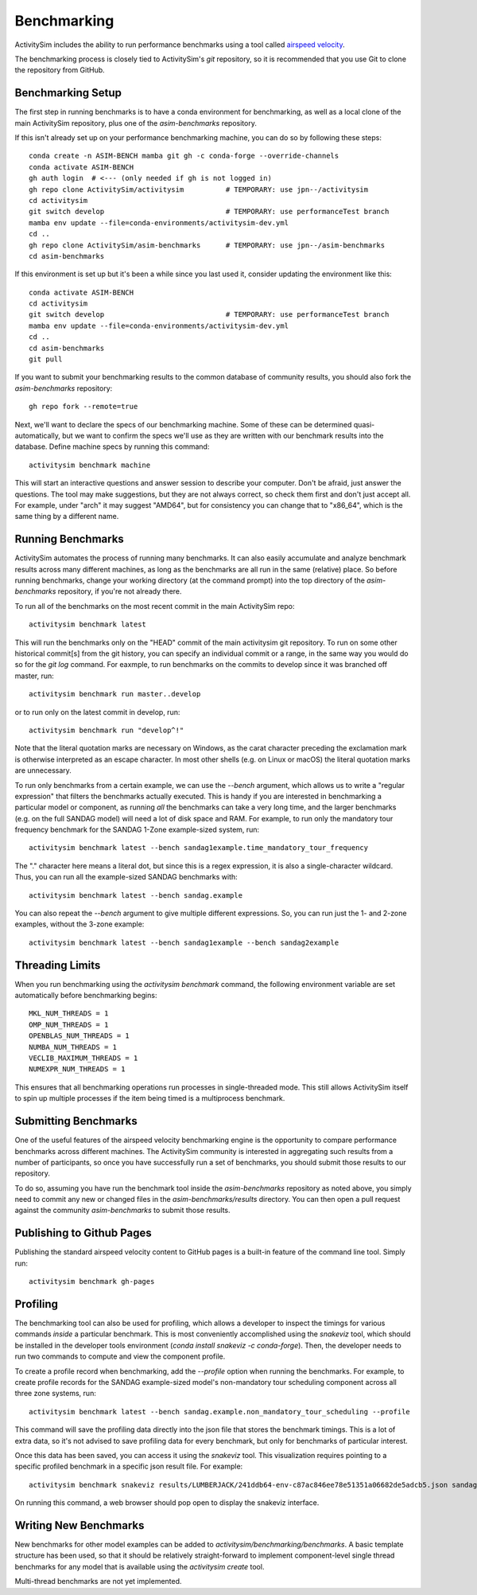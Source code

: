 
.. _benchmarking :

Benchmarking
------------

ActivitySim includes the ability to run performance benchmarks using a tool
called `airspeed velocity <https://asv.readthedocs.io/en/stable/>`__.

The benchmarking process is closely tied to ActivitySim's *git* repository,
so it is recommended that you use Git to clone the repository from GitHub.


Benchmarking Setup
~~~~~~~~~~~~~~~~~~

The first step in running benchmarks is to have a conda environment for
benchmarking, as well as a local clone of the main ActivitySim repository,
plus one of the `asim-benchmarks` repository.

If this isn't already set up on your performance benchmarking machine, you can
do so by following these steps::

    conda create -n ASIM-BENCH mamba git gh -c conda-forge --override-channels
    conda activate ASIM-BENCH
    gh auth login  # <--- (only needed if gh is not logged in)
    gh repo clone ActivitySim/activitysim          # TEMPORARY: use jpn--/activitysim
    cd activitysim
    git switch develop                             # TEMPORARY: use performanceTest branch
    mamba env update --file=conda-environments/activitysim-dev.yml
    cd ..
    gh repo clone ActivitySim/asim-benchmarks      # TEMPORARY: use jpn--/asim-benchmarks
    cd asim-benchmarks

If this environment is set up but it's been a while since you last used it,
consider updating the environment like this::

    conda activate ASIM-BENCH
    cd activitysim
    git switch develop                             # TEMPORARY: use performanceTest branch
    mamba env update --file=conda-environments/activitysim-dev.yml
    cd ..
    cd asim-benchmarks
    git pull

If you want to submit your benchmarking results to the common database of
community results, you should also fork the `asim-benchmarks` repository::

    gh repo fork --remote=true

Next, we'll want to declare the specs of our benchmarking machine.  Some of
these can be determined quasi-automatically, but we want to confirm the specs
we'll use as they are written with our benchmark results into the database.
Define machine specs by running this command::

    activitysim benchmark machine

This will start an interactive questions and answer session to describe your
computer.  Don't be afraid, just answer the questions.  The tool may make
suggestions, but they are not always correct, so check them first and don't just
accept all.  For example, under "arch" it may suggest "AMD64", but for consistency
you can change that to "x86_64", which is the same thing by a different name.

Running Benchmarks
~~~~~~~~~~~~~~~~~~

ActivitySim automates the process of running many benchmarks. It can also easily
accumulate and analyze benchmark results across many different machines, as long as the
benchmarks are all run in the same (relative) place. So before running benchmarks,
change your working directory (at the command prompt) into the top directory of
the `asim-benchmarks` repository, if you're not already there.

To run all of the benchmarks on the most recent commit in the main ActivitySim repo::

    activitysim benchmark latest

This will run the benchmarks only on the "HEAD" commit of the main activitysim git
repository.  To run on some other historical commit[s] from the git history, you can
specify an individual commit or a range, in the same way you would do so for the
`git log` command. For eaxmple, to run benchmarks on the commits to develop since
it was branched off master, run::

    activitysim benchmark run master..develop

or to run only on the latest commit in develop, run::

    activitysim benchmark run "develop^!"

Note that the literal quotation marks are necessary on Windows, as the carat character
preceding the exclamation mark is otherwise interpreted as an escape character.
In most other shells (e.g. on Linux or macOS) the literal quotation marks are unnecessary.

To run only benchmarks from a certain example, we can
use the `--bench` argument, which allows us to write a "regular expression" that
filters the benchmarks actually executed.  This is handy if you are interested in
benchmarking a particular model or component, as running *all* the benchmarks can
take a very long time, and the larger benchmarks (e.g. on the full SANDAG model)
will need a lot of disk space and RAM.  For example, to run only the mandatory
tour frequency benchmark for the SANDAG 1-Zone example-sized system, run::

    activitysim benchmark latest --bench sandag1example.time_mandatory_tour_frequency

The "." character here means a literal dot, but since this is a regex expression,
it is also a single-character wildcard.  Thus, you can run all the example-sized
SANDAG benchmarks with::

    activitysim benchmark latest --bench sandag.example

You can also repeat the `--bench` argument to give multiple different expressions.
So, you can run just the 1- and 2-zone examples, without the 3-zone example::

    activitysim benchmark latest --bench sandag1example --bench sandag2example


Threading Limits
~~~~~~~~~~~~~~~~

When you run benchmarking using the `activitysim benchmark` command, the
following environment variable are set automatically before benchmarking begins::

    MKL_NUM_THREADS = 1
    OMP_NUM_THREADS = 1
    OPENBLAS_NUM_THREADS = 1
    NUMBA_NUM_THREADS = 1
    VECLIB_MAXIMUM_THREADS = 1
    NUMEXPR_NUM_THREADS = 1

This ensures that all benchmarking operations run processes in single-threaded
mode.  This still allows ActivitySim itself to spin up multiple processes if the
item being timed is a multiprocess benchmark.

Submitting Benchmarks
~~~~~~~~~~~~~~~~~~~~~

One of the useful features of the airspeed velocity benchmarking engine is the
opportunity to compare performance benchmarks across different machines. The
ActivitySim community is interested in aggregating such results from a number
of participants, so once you have successfully run a set of benchmarks, you
should submit those results to our repository.

To do so, assuming you have run the benchmark tool inside the `asim-benchmarks`
repository as noted above, you simply need to commit any new or changed files
in the `asim-benchmarks/results` directory.  You can then open a pull request
against the community `asim-benchmarks` to submit those results.

Publishing to Github Pages
~~~~~~~~~~~~~~~~~~~~~~~~~~

Publishing the standard airspeed velocity content to GitHub pages is a built-in
feature of the command line tool.  Simply run::

    activitysim benchmark gh-pages


Profiling
~~~~~~~~~

The benchmarking tool can also be used for profiling, which allows a developer to
inspect the timings for various commands *inside* a particular benchmark. This is
most conveniently accomplished using the `snakeviz` tool, which should be installed
in the developer tools environment (`conda install snakeviz -c conda-forge`).
Then, the developer needs to run two commands to compute and view the component
profile.

To create a profile record when benchmarking, add the `--profile` option when
running the benchmarks.  For example, to create profile records for the SANDAG
example-sized model's non-mandatory tour scheduling component across all three
zone systems, run::

    activitysim benchmark latest --bench sandag.example.non_mandatory_tour_scheduling --profile

This command will save the profiling data directly into the json file that stores
the benchmark timings.  This is a lot of extra data, so it's not advised to
save profiling data for every benchmark, but only for benchmarks of particular
interest.

Once this data has been saved, you can access it using the `snakeviz` tool.  This
visualization requires pointing to a specific profiled benchmark in a specific
json result file.  For example::

    activitysim benchmark snakeviz results/LUMBERJACK/241ddb64-env-c87ac846ee78e51351a06682de5adcb5.json sandag3example.non_mandatory_tour_scheduling.time_component

On running this command, a web browser should pop open to display the snakeviz
interface.

Writing New Benchmarks
~~~~~~~~~~~~~~~~~~~~~~

New benchmarks for other model examples can be added to
`activitysim/benchmarking/benchmarks`. A basic template structure has been used,
so that it should be relatively straight-forward to implement component-level
single thread benchmarks for any model that is available using the
`activitysim create` tool.

Multi-thread benchmarks are not yet implemented.
